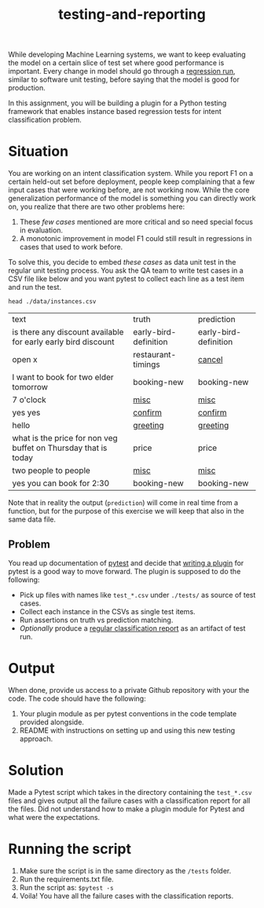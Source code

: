 #+TITLE: testing-and-reporting

While developing Machine Learning systems, we want to keep evaluating the model
on a certain slice of test set where good performance is important. Every change
in model should go through a [[https://en.wikipedia.org/wiki/Regression_testing][regression run]], similar to software unit testing,
before saying that the model is good for production.

In this assignment, you will be building a plugin for a Python testing framework
that enables instance based regression tests for intent classification problem.

*  Situation
You are working on an intent classification system. While you report F1 on a
certain held-out set before deployment, people keep complaining that a few input
cases that were working before, are not working now. While the core
generalization performance of the model is something you can directly work on,
you realize that there are two other problems here:

1. These /few cases/ mentioned are more critical and so need special focus in
   evaluation.
1. A monotonic improvement in model F1 could still result in regressions in
   cases that used to work before.

To solve this, you decide to embed /these cases/ as data unit test in the regular
unit testing process. You ask the QA team to write test cases in a CSV file like
below and you want pytest to collect each line as a test item and run the test.

#+begin_src shell :exports both
head ./data/instances.csv
#+end_src

#+RESULTS:
| text                                                           | truth                 | prediction            |
| is there any discount available for early early bird discount  | early-bird-definition | early-bird-definition |
| open x                                                         | restaurant-timings    | _cancel_                |
| I want to book for two elder tomorrow                          | booking-new           | booking-new           |
| 7 o'clock                                                      | _misc_                  | _misc_                  |
| yes yes                                                        | _confirm_               | _confirm_               |
| hello                                                          | _greeting_              | _greeting_              |
| what is the price for non veg buffet on Thursday that is today | price                 | price                 |
| two people to people                                           | _misc_                  | _misc_                  |
| yes you can book for 2:30                                      | booking-new           | booking-new           |

Note that in reality the output (~prediction~) will come in real time from a
function, but for the purpose of this exercise we will keep that also in the
same data file.

** Problem
You read up documentation of [[https://docs.pytest.org/en/latest/][pytest]] and decide that [[https://docs.pytest.org/en/latest/how-to/writing_plugins.html][writing a plugin]] for pytest
is a good way to move forward. The plugin is supposed to do the following:

+ Pick up files with names like ~test_*.csv~ under ~./tests/~ as source of test
  cases.
+ Collect each instance in the CSVs as single test items.
+ Run assertions on truth vs prediction matching.
+ /Optionally/ produce a [[https://scikit-learn.org/stable/modules/generated/sklearn.metrics.classification_report.html][regular classification report]] as an artifact of test run.

* Output
When done, provide us access to a private Github repository with your the code.
The code should have the following:

1. Your plugin module as per pytest conventions in the code template provided
   alongside.
3. README with instructions on setting up and using this new testing approach.

* Solution
Made a Pytest script which takes in the directory containing the ~test_*.csv~ files and gives output all the failure cases with a classification report for all the files. Did not understand how to make a plugin module for Pytest and what were the expectations.

* Running the script
1. Make sure the script is in the same directory as the ~/tests~ folder.
2. Run the requirements.txt file.
3. Run the script as:
   ~$pytest -s~
4. Voila! You have all the failure cases with the classification reports.
